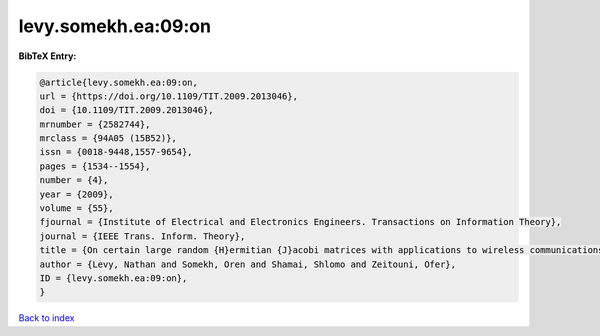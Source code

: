 levy.somekh.ea:09:on
====================

.. :cite:t:`levy.somekh.ea:09:on`

.. bibliography:: ../../All.bib

**BibTeX Entry:**

.. code-block:: bibtex

   @article{levy.somekh.ea:09:on,
   url = {https://doi.org/10.1109/TIT.2009.2013046},
   doi = {10.1109/TIT.2009.2013046},
   mrnumber = {2582744},
   mrclass = {94A05 (15B52)},
   issn = {0018-9448,1557-9654},
   pages = {1534--1554},
   number = {4},
   year = {2009},
   volume = {55},
   fjournal = {Institute of Electrical and Electronics Engineers. Transactions on Information Theory},
   journal = {IEEE Trans. Inform. Theory},
   title = {On certain large random {H}ermitian {J}acobi matrices with applications to wireless communications},
   author = {Levy, Nathan and Somekh, Oren and Shamai, Shlomo and Zeitouni, Ofer},
   ID = {levy.somekh.ea:09:on},
   }

`Back to index <../index>`_
